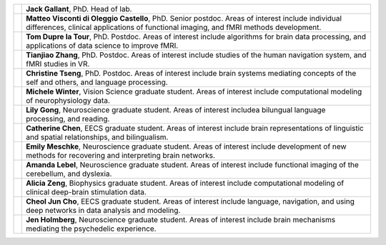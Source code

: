 .. title: People
.. slug: people
.. date: 2023-03-24 23:52:52 UTC-07:00
.. tags: neuroscience, people, graduate, postdoc
.. category: neuroscience
.. link: 
.. description: 
.. type: text

.. list-table:: 
  :header-rows: 0

  * - .. image:: /images/people/Regression.Jack.png
    - :strong:`Jack Gallant`, PhD. Head of lab.

  * - .. image:: /images/people/Matteo.ViscontidOC.jpg
    - :strong:`Matteo Visconti di Oleggio Castello`, PhD. Senior postdoc. Areas of interest
      include individual differences, clinical applications of functional imaging,
      and fMRI methods development.

  * - .. image:: /images/people/Tom.DuprelaTour.png
    - :strong:`Tom Dupre la Tour`, PhD. Postdoc. Areas of interest include algorithms for
      brain data processing, and applications of data science to improve fMRI.

  * - .. image:: /images/people/Tianjiao.Zhang.jpg
    - :strong:`Tianjiao Zhang`, PhD. Postdoc. Areas of interest include studies of the human
      navigation system, and fMRI studies in VR.

  * - .. image:: /images/people/Christine.Tseng.jpg
    - :strong:`Christine Tseng`, PhD. Postdoc. Areas of interest include brain systems
      mediating concepts of the self and others, and language processing.

  * - .. image:: /images/people/Michele.Winter.jpg
    - :strong:`Michele Winter`, Vision Science graduate student. Areas of interest include
      computational modeling of neurophysiology data.

  * - .. image:: /images/people/Lily.Gong.jpg
    - :strong:`Lily Gong`, Neuroscience graduate student. Areas of interest includea bilungual
      language processing, and reading.

  * - .. image:: /images/people/Catherine.Chen.jpg
    - :strong:`Catherine Chen`, EECS graduate student. Areas of interest include brain representations
      of linguistic and spatial relationships, and bilingualism.

  * - .. image:: /images/people/Emily.Meschke.jpg
    - :strong:`Emily Meschke`, Neuroscience graduate student. Areas of interest include
      development of new methods for recovering and interpreting brain networks.

  * - .. image:: /images/people/Amanda.Lebel.jpg
    - :strong:`Amanda Lebel`, Neuroscience graduate student. Areas of interest include
      functional imaging of the cerebellum, and dyslexia.

  * - .. image:: /images/people/Alicia.Zeng.jpg
    - :strong:`Alicia Zeng`, Biophysics graduate student. Areas of interest include computational 
      modeling of clinical deep-brain stimulation data.

  * - .. image:: /images/people/CheolJun.Cho.jpg
    - :strong:`Cheol Jun Cho`, EECS graduate student. Areas of interest include 
      language, navigation, and using deep networks in data analysis
      and modeling.

  * - .. image:: /images/people/Jen.Holmberg.jpg
    - :strong:`Jen Holmberg`, Neuroscience graduate student. Areas of interest include brain
      mechanisms mediating the psychedelic experience.

